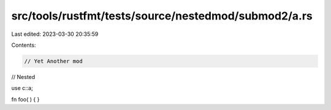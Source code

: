 src/tools/rustfmt/tests/source/nestedmod/submod2/a.rs
=====================================================

Last edited: 2023-03-30 20:35:59

Contents:

.. code-block:: rs

    // Yet Another mod
// Nested

use c::a;

fn foo(    ) {    }


